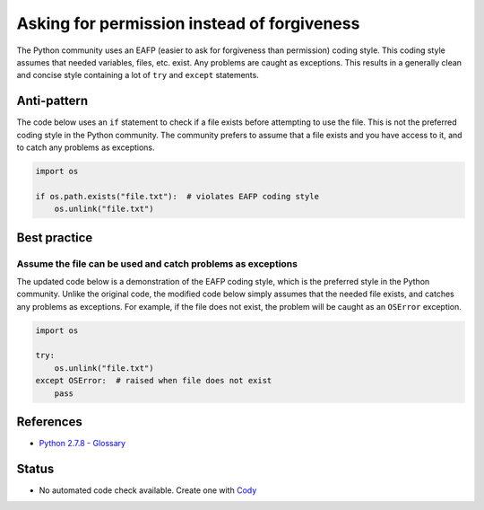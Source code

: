 Asking for permission instead of forgiveness
============================================

The Python community uses an EAFP (easier to ask for forgiveness than permission) coding style. This coding style assumes that needed variables, files, etc. exist. Any problems are caught as exceptions. This results in a generally clean and concise style containing a lot of ``try`` and ``except`` statements.

Anti-pattern
------------

The code below uses an ``if`` statement to check if a file exists before attempting to use the file. This is not the preferred coding style in the  Python community. The community prefers to assume that a file exists and you have access to it, and to catch any problems as exceptions.

.. code:: python

    import os

    if os.path.exists("file.txt"):  # violates EAFP coding style
        os.unlink("file.txt")

Best practice
-------------

Assume the file can be used and catch problems as exceptions
.............................................................

The updated code below is a demonstration of the EAFP coding style, which is the preferred style in the Python community. Unlike the original code, the modified code below simply assumes that the needed file exists, and catches any problems as exceptions. For example, if the file does not exist, the problem will be caught as an ``OSError`` exception.

.. code:: python

    import os

    try:
        os.unlink("file.txt")
    except OSError:  # raised when file does not exist
        pass

References
----------

- `Python 2.7.8 - Glossary <https://docs.python.org/2/glossary.html>`_

Status
------

- No automated code check available. Create one with `Cody <http://docs.quantifiedcode.com/patterns/language/index.html>`_
